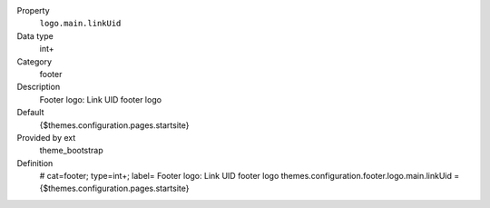 .. ..................................
.. container:: table-row dl-horizontal panel panel-default constants theme_bootstrap cat_footer

	Property
		``logo.main.linkUid``

	Data type
		int+

	Category
		footer

	Description
		Footer logo: Link UID footer logo

	Default
		{$themes.configuration.pages.startsite}

	Provided by ext
		theme_bootstrap

	Definition
		# cat=footer; type=int+; label= Footer logo: Link UID footer logo
		themes.configuration.footer.logo.main.linkUid = {$themes.configuration.pages.startsite}